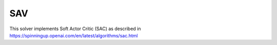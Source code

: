 *******
SAV
*******

This solver implements Soft Actor Critic (SAC) as described in https://spinningup.openai.com/en/latest/algorithms/sac.html
